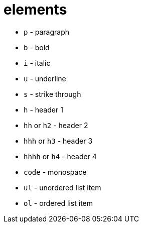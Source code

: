 = elements

- `p` - paragraph
- `b` - bold
- `i` - italic
- `u` - underline
- `s` - strike through
- `h` - header 1
- `hh` or `h2` - header 2
- `hhh` or `h3` - header 3
- `hhhh` or `h4` - header 4
- `code` - monospace
- `ul` - unordered list item
- `ol` - ordered list item
